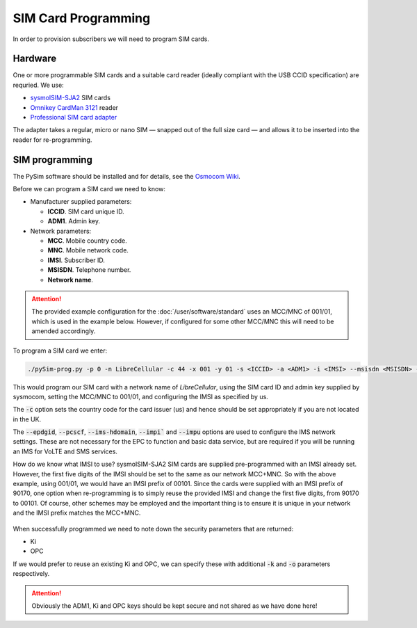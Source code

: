 SIM Card Programming
====================

.. figure:: /images/SIM_Programming_1.jpg
   :align: center

In order to provision subscribers we will need to program SIM cards.

Hardware
--------

One or more programmable SIM cards and a suitable card reader (ideally compliant with the USB CCID specification) are requried. We use:

* `sysmoISIM-SJA2`_ SIM cards
* `Omnikey CardMan 3121`_ reader
* `Professional SIM card adapter`_

The adapter takes a regular, micro or nano SIM — snapped out of the full size card — and allows it to be inserted into the reader for re-programming.

SIM programming
---------------

The PySim software should be installed and for details, see the `Osmocom Wiki`_.

Before we can program a SIM card we need to know:

* Manufacturer supplied parameters:

  * **ICCID**. SIM card unique ID.
  * **ADM1**. Admin key.
* Network parameters:

  * **MCC**. Mobile country code.
  * **MNC**. Mobile network code.
  * **IMSI**. Subscriber ID.
  * **MSISDN**. Telephone number.
  * **Network name**.

.. attention::
   The provided example configuration for the :doc:`/user/software/standard` uses an MCC/MNC of 001/01, which is used in the example below. However, if configured for some other MCC/MNC this will need to be amended accordingly.

To program a SIM card we enter:

.. code-block:: bash

   ./pySim-prog.py -p 0 -n LibreCellular -c 44 -x 001 -y 01 -s <ICCID> -a <ADM1> -i <IMSI> --msisdn <MSISDN> --epdgid epdg.epc.mnc001.mcc001.pub.3gppnetwork.org --pcscf pcscf.ims.mnc001.mcc001.3gppnetwork.org --ims-hdomain ims.mnc001.mcc001.3gppnetwork.org --impi <IMSI>@ims.mnc001.mcc001.3gppnetwork.org --impu sip:<IMSI>@ims.mnc001.mcc001.3gppnetwork.org

This would program our SIM card with a network name of *LibreCellular*, using the SIM card ID and admin key supplied by sysmocom, setting the MCC/MNC to 001/01, and configuring the IMSI as specified by us. 

The :code:`-c` option sets the country code for the card issuer (us) and hence should be set appropriately if you are not located in the UK.

The :code:`--epdgid`, :code:`--pcscf`, :code:`--ims-hdomain`, :code:`--impi`` and :code:`--impu` options are used to configure the IMS network settings. These are not necessary for the EPC to function and basic data service, but are required if you will be running an IMS for VoLTE and SMS services.

How do we know what IMSI to use? sysmoISIM-SJA2 SIM cards are supplied pre-programmed with an IMSI already set. However, the first five digits of the IMSI should be set to the same as our network MCC+MNC. So with the above example, using 001/01, we would have an IMSI prefix of 00101. Since the cards were supplied with an IMSI prefix of 90170, one option when re-programming is to simply reuse the provided IMSI and change the first five digits, from 90170 to 00101. Of course, other schemes may be employed and the important thing is to ensure it is unique in your network and the IMSI prefix matches the MCC+MNC.

.. figure:: /images/SIM_Programming_Example.jpg
   :align: center

When successfully programmed we need to note down the security parameters that are returned:

* Ki
* OPC
  
If we would prefer to reuse an existing Ki and OPC, we can specify these with additional :code:`-k` and :code:`-o` parameters respectively. 

.. attention::
   Obviously the ADM1, Ki and OPC keys should be kept secure and not shared as we have done here!

.. _Osmocom Wiki: https://osmocom.org/projects/pysim/wiki 
.. _sysmoISIM-SJA2: https://shop.sysmocom.de/sysmoISIM-SJA2-SIM-USIM-ISIM-Card-10-pack-with-ADM-keys/sysmoISIM-SJA2-10p-adm
.. _Omnikey CardMan 3121: https://shop.sysmocom.de/Omnikey-CardMan-3121-USB-CCID-interface/cm3121
.. _Professional SIM card adapter: https://shop.sysmocom.de/Professional-SIM-card-adapter-plug-in-micro-nano-SIM-to-full-size/sim-adapter-pcb